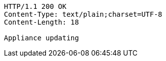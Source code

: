 [source,http,options="nowrap"]
----
HTTP/1.1 200 OK
Content-Type: text/plain;charset=UTF-8
Content-Length: 18

Appliance updating
----